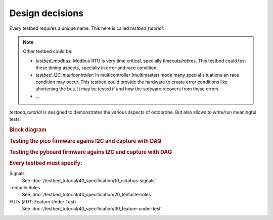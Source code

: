 Design decisions
================

Every testbed requires a unique name. This here is called `testbed_tutorial`.

.. note::
  
  Other testbed could be:

  * `testbed_modbus`: Modbus RTU is very time critical, specially timeouts/retires. This testbed could test these timing aspects, specially in error and race condition.
  * `testbed_I2C_multicontroller`: In multicontroller (multimaster) mode many special situations an race condition may occur. This testbed could provide the hardware to create error conditions like shortening the bus. It may be tested if and how the software recovers from these errors.
  * ...

`testbed_tutorial` is designed to demonstrates the various aspects of octoprobe. But also allows to write/run meaningful tests.

.. rubric:: Block diagram

.. image:: block_diagram.drawio.png
   :height: 500px
   :align: center

.. rubric:: Testing the pico firmware agains I2C and capture with DAQ

.. image:: block_diagram_pico.drawio.png
   :height: 500px
   :align: center

.. rubric:: Testing the pyboard firmware agains I2C and capture with DAQ

.. image:: block_diagram_pyboard.drawio.png
   :height: 500px
   :align: center

.. rubric:: Every testbed must specify:


Signals
  See :doc:`/testbed_tutorial/40_specification/10_octobus-signals`

Tentacle Roles
  See :doc:`/testbed_tutorial/40_specification/20_tentacle-roles`

FUTs (*FUT*: Feature Under Test)
  See :doc:`/testbed_tutorial/40_specification/30_feature-under-test`

